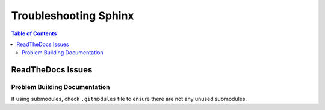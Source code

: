 ===============================================================================
Troubleshooting Sphinx
===============================================================================

.. contents:: Table of Contents

ReadTheDocs Issues
******************

Problem Building Documentation
------------------------------

If using submodules, check ``.gitmodules`` file to ensure there are not any unused submodules.